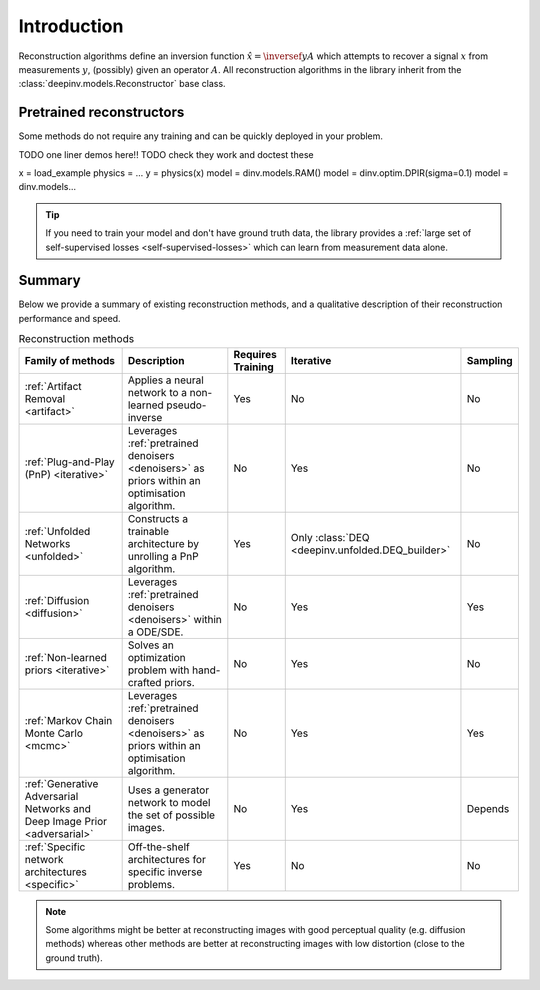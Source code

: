 .. _reconstructors:

Introduction
------------
Reconstruction algorithms define an inversion function :math:`\hat{x}=\inversef{y}{A}`
which attempts to recover a signal :math:`x` from measurements :math:`y`, (possibly) given an operator :math:`A`.
All reconstruction algorithms in the library inherit from the
:class:`deepinv.models.Reconstructor` base class.

.. _pretrained-reconstructors:

Pretrained reconstructors
~~~~~~~~~~~~~~~~~~~~~~~~~

Some methods do not require any training and can be quickly deployed in your problem.

TODO one liner demos here!!
TODO check they work and doctest these

x = load_example
physics = ...
y = physics(x)
model = dinv.models.RAM()
model = dinv.optim.DPIR(sigma=0.1)
model = dinv.models...

.. tip::

      If you need to train your model and don't have ground truth data,
      the library provides a :ref:`large set of self-supervised losses <self-supervised-losses>`
      which can learn from measurement data alone.

Summary
~~~~~~~

Below we provide a summary of existing reconstruction methods, and a qualitative
description of their reconstruction performance and speed.

.. list-table:: Reconstruction methods
   :header-rows: 1

   * - **Family of methods**
     - **Description**
     - **Requires Training**
     - **Iterative**
     - **Sampling**
   * - :ref:`Artifact Removal <artifact>`
     - Applies a neural network to a non-learned pseudo-inverse
     - Yes
     - No
     - No
   * - :ref:`Plug-and-Play (PnP) <iterative>`
     - Leverages :ref:`pretrained denoisers <denoisers>` as priors within an optimisation algorithm.
     - No
     - Yes
     - No
   * - :ref:`Unfolded Networks <unfolded>`
     - Constructs a trainable architecture by unrolling a PnP algorithm.
     - Yes
     - Only :class:`DEQ <deepinv.unfolded.DEQ_builder>`
     - No
   * - :ref:`Diffusion <diffusion>`
     - Leverages :ref:`pretrained denoisers <denoisers>` within a ODE/SDE.
     - No
     - Yes
     - Yes
   * - :ref:`Non-learned priors <iterative>`
     - Solves an optimization problem with hand-crafted priors.
     - No
     - Yes
     - No
   * - :ref:`Markov Chain Monte Carlo <mcmc>`
     - Leverages :ref:`pretrained denoisers <denoisers>` as priors within an optimisation algorithm.
     - No
     - Yes
     - Yes
   * - :ref:`Generative Adversarial Networks and Deep Image Prior  <adversarial>`
     - Uses a generator network to model the set of possible images.
     - No
     - Yes
     - Depends
   * - :ref:`Specific network architectures <specific>`
     - Off-the-shelf architectures for specific inverse problems.
     - Yes
     - No
     - No


.. note::

        Some algorithms might be better at reconstructing images with good perceptual quality (e.g. diffusion methods)
        whereas other methods are better at reconstructing images with low distortion (close to the ground truth).

